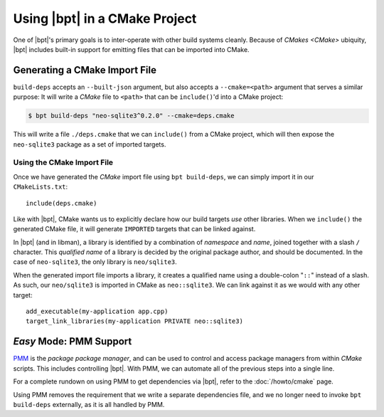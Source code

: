 .. highlight:: cmake

Using |bpt| in a CMake Project
##############################

.. default-role:: term

One of |bpt|'s primary goals is to inter-operate with other build systems
cleanly. Because of `CMakes <CMake>` ubiquity, |bpt| includes built-in support
for emitting files that can be imported into CMake.

.. seealso::

  Before reading this page, be sure to read the :doc:`build-deps` page, which
  will discuss how to use the ``bpt build-deps`` subcommand.

.. seealso::

  This page presents an involved and detailed process for importing
  dependencies, but there's also an *easy mode* for a one-line solution. See:
  :doc:`/howto/cmake`.

.. _PMM: https://github.com/vector-of-bool/PMM


Generating a CMake Import File
******************************

``build-deps`` accepts an ``--built-json`` argument, but also accepts a
``--cmake=<path>`` argument that serves a similar purpose: It will write a
`CMake` file to ``<path>`` that can be ``include()``'d into a CMake project:

.. code-block:: bash

  $ bpt build-deps "neo-sqlite3^0.2.0" --cmake=deps.cmake

This will write a file ``./deps.cmake`` that we can ``include()`` from a CMake
project, which will then expose the ``neo-sqlite3`` package as a set of imported
targets.


Using the CMake Import File
===========================

Once we have generated the `CMake` import file using ``bpt build-deps``, we can
simply import it in our ``CMakeLists.txt``::

  include(deps.cmake)

Like with |bpt|, CMake wants us to explicitly declare how our build targets
*use* other libraries. When we ``include()`` the generated CMake file, it will
generate ``IMPORTED`` targets that can be linked against.

In |bpt| (and in libman), a library is identified by a combination of
*namespace* and *name*, joined together with a slash ``/`` character. This
*qualified name* of a library is decided by the original package author, and
should be documented. In the case of ``neo-sqlite3``, the only library is
``neo/sqlite3``.

When the generated import file imports a library, it creates a qualified name
using a double-colon "``::``" instead of a slash. As such, our ``neo/sqlite3``
is imported in CMake as ``neo::sqlite3``. We can link against it as we would
with any other target::

  add_executable(my-application app.cpp)
  target_link_libraries(my-application PRIVATE neo::sqlite3)


.. _cmake.pmm:

*Easy* Mode: PMM Support
************************

`PMM`_ is the *package package manager*, and can be used to control and access
package managers from within `CMake` scripts. This includes controlling |bpt|.
With PMM, we can automate all of the previous steps into a single line.

For a complete rundown on using PMM to get dependencies via |bpt|, refer to
the :doc:`/howto/cmake` page.

Using PMM removes the requirement that we write a separate dependencies file,
and we no longer need to invoke ``bpt build-deps`` externally, as it is all
handled by PMM.
